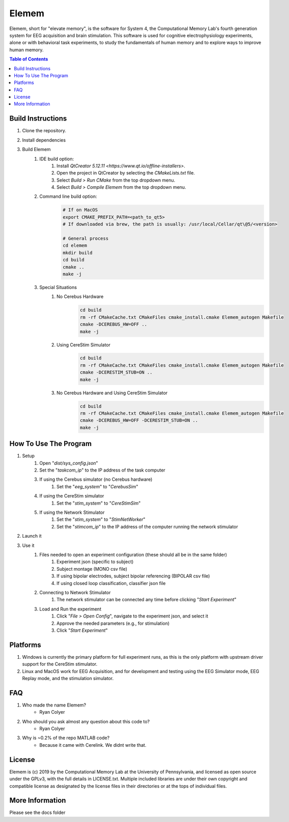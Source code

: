 #############
Elemem
#############
Elemem, short for "elevate memory", is the software for System 4, the Computational Memory Lab's fourth generation system for EEG acquisition and brain stimulation.  This software is used for cognitive electrophysiology experiments, alone or with behavioral task experiments, to study the fundamentals of human memory and to explore ways to improve human memory.

.. contents:: **Table of Contents**
    :depth: 2

******************
Build Instructions
******************
#. Clone the repository.
#. Install dependencies
#. Build Elemem  
    #. IDE build option:
        #. Install `QtCreator 5.12.11 <https://www.qt.io/offline-installers>`.
        #. Open the project in QtCreator by selecting the *CMakeLists.txt* file.
        #. Select *Build > Run CMake* from the top dropdown menu.
        #. Select *Build > Compile Elemem* from the top dropdown menu.
    #. Command line build option:
        .. code:: bash

            # If on MacOS
            export CMAKE_PREFIX_PATH=<path_to_qt5>
            # If downloaded via brew, the path is usually: /usr/local/Cellar/qt\@5/<version>
            
            # General process
            cd elemem
            mkdir build
            cd build
            cmake ..
            make -j
    #. Special Situations
        #. No Cerebus Hardware
            .. code:: bash

                cd build
                rm -rf CMakeCache.txt CMakeFiles cmake_install.cmake Elemem_autogen Makefile
                cmake -DCEREBUS_HW=OFF ..
                make -j
        #. Using CereStim Simulator
            .. code:: bash

                cd build
                rm -rf CMakeCache.txt CMakeFiles cmake_install.cmake Elemem_autogen Makefile
                cmake -DCERESTIM_STUB=ON ..
                make -j
        #. No Cerebus Hardware and Using CereStim Simulator
            .. code:: bash

                cd build
                rm -rf CMakeCache.txt CMakeFiles cmake_install.cmake Elemem_autogen Makefile
                cmake -DCEREBUS_HW=OFF -DCERESTIM_STUB=ON ..
                make -j
**********************
How To Use The Program
**********************
#. Setup
    #. Open "*dist/sys_config.json*"
    #. Set the "*taskcom_ip*" to the IP address of the task computer
    #. If using the Cerebus simulator (no Cerebus hardware)
        #. Set the "*eeg_system*" to "*CerebusSim*"
    #. If using the CereStim simulator
        #. Set the "*stim_system*" to "*CereStimSim*"
    #. If using the Network Stimulator
        #. Set the "*stim_system*" to "*StimNetWorker*"
        #. Set the "*stimcom_ip*" to the IP address of the computer running the network stimulator
#. Launch it
    .. code::bash

        cd dist
        ./Elemem
#. Use it
    #. Files needed to open an experiment configuration (these should all be in the same folder)
        #. Experiment json (specific to subject)
        #. Subject montage (MONO csv file)
        #. If using bipolar electrodes, subject bipolar referencing (BIPOLAR csv file)
        #. If using closed loop classification, classifier json file
    #. Connecting to Network Stimulator
        #. The network stimulator can be connected any time before clicking "*Start Experiment*"
    #. Load and Run the experiment
        #. Click "*File > Open Config*", navigate to the experiment json, and select it
        #. Approve the needed parameters (e.g., for stimulation)
        #. Click "*Start Experiment*"

*********
Platforms
*********
#. Windows is currently the primary platform for full experiment runs, as this is the only platform with upstream driver support for the CereStim stimulator.
#. Linux and MacOS work for EEG Acquisition, and for development and testing using the EEG Simulator mode, EEG Replay mode, and the stimulation simulator.

*************
FAQ
*************
#. Who made the name Elemem?
    * Ryan Colyer
#. Who should you ask almost any question about this code to?
    * Ryan Colyer
#. Why is ~0.2% of the repo MATLAB code?
    * Because it came with Cerelink. We didnt write that.

*************
License
*************
Elemem is (c) 2019 by the Computational Memory Lab at the University of Pennsylvania, and licensed as open source under the GPLv3, with the full details in LICENSE.txt.  Multiple included libraries are under their own copyright and compatible license as designated by the license files in their directories or at the tops of individual files.

****************
More Information
****************
Please see the docs folder

